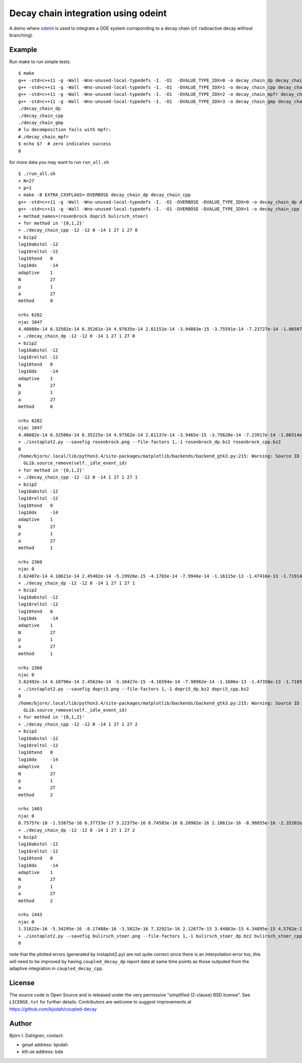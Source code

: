 ====================================
Decay chain integration using odeint
====================================

.. image:: http://hera.physchem.kth.se:8080/github.com/bjodah/decay-chain/status.svg?branch=master
   :target: http://hera.physchem.kth.se:8080/github.com/bjodah/decay-chain
   :alt: Build status

A demo where `odeint <http://www.odint.com>`_ is used to integrate a ODE system corrsponding
to a decay chain (cf. radioactive decay without branching).

Example
=======
Run make to run simple tests:

::

   $ make
   g++ -std=c++11 -g -Wall -Wno-unused-local-typedefs -I. -O1  -DVALUE_TYPE_IDX=0 -o decay_chain_dp decay_chain.cpp
   g++ -std=c++11 -g -Wall -Wno-unused-local-typedefs -I. -O1  -DVALUE_TYPE_IDX=1 -o decay_chain_cpp decay_chain.cpp
   g++ -std=c++11 -g -Wall -Wno-unused-local-typedefs -I. -O1  -DVALUE_TYPE_IDX=2 -o decay_chain_mpfr decay_chain.cpp -lmpfr
   g++ -std=c++11 -g -Wall -Wno-unused-local-typedefs -I. -O1  -DVALUE_TYPE_IDX=3 -o decay_chain_gmp decay_chain.cpp -lgmp
   ./decay_chain_dp
   ./decay_chain_cpp
   ./decay_chain_gmp
   # lu decomposition fails with mpfr:
   #./decay_chain_mpfr
   $ echo $?  # zero indicates success
   0
   
for more data you may want to run ``run_all.sh``

::

   $ ./run_all.sh
   + N=27
   + p=1
   + make -B EXTRA_CXXFLAGS=-DVERBOSE decay_chain_dp decay_chain_cpp
   g++ -std=c++11 -g -Wall -Wno-unused-local-typedefs -I. -O1 -DVERBOSE -DVALUE_TYPE_IDX=0 -o decay_chain_dp decay_chain.cpp
   g++ -std=c++11 -g -Wall -Wno-unused-local-typedefs -I. -O1 -DVERBOSE -DVALUE_TYPE_IDX=1 -o decay_chain_cpp decay_chain.cpp
   + method_names=(rosenbrock dopri5 bulirsch_stoer)
   + for method in '{0,1,2}'
   + ./decay_chain_cpp -12 -12 0 -14 1 27 1 27 0
   + bzip2
   log10abstol -12
   log10reltol -12
   log10tend   0
   log10dx     -14
   adaptive    1
   N           27
   p           1
   a           27
   method      0
   
   nrhs 6282
   njac 1047
   4.40088e-14 6.32502e-14 6.35261e-14 4.97635e-14 2.61151e-14 -3.94883e-15 -3.75591e-14 -7.23727e-14 -1.06507e-13 -1.38477e-13 -1.67147e-13 -1.91677e-13 -2.11482e-13 -2.26195e-13 -2.35629e-13 -2.39752e-13 -2.38656e-13 -2.32536e-13 -2.21668e-13 -2.06392e-13 -1.87094e-13 -1.64196e-13 -1.38141e-13 -1.09384e-13 -7.83834e-14 -4.55949e-14 -1.14637e-14 
   + ./decay_chain_dp -12 -12 0 -14 1 27 1 27 0
   + bzip2
   log10abstol -12
   log10reltol -12
   log10tend   0
   log10dx     -14
   adaptive    1
   N           27
   p           1
   a           27
   method      0
   
   nrhs 6282
   njac 1047
   4.40082e-14 6.32506e-14 6.35225e-14 4.97562e-14 2.61137e-14 -3.9465e-15 -3.75628e-14 -7.23917e-14 -1.06514e-13 -1.38486e-13 -1.6716e-13 -1.91694e-13 -2.11508e-13 -2.26211e-13 -2.3564e-13 -2.39765e-13 -2.38663e-13 -2.32543e-13 -2.21675e-13 -2.06396e-13 -1.871e-13 -1.64209e-13 -1.3815e-13 -1.09392e-13 -7.83887e-14 -4.56076e-14 -1.14735e-14 
   + ./instaplot2.py --savefig rosenbrock.png --file-factors 1,-1 rosenbrock_dp.bz2 rosenbrock_cpp.bz2
   0
   /home/bjorn/.local/lib/python3.4/site-packages/matplotlib/backends/backend_gtk3.py:215: Warning: Source ID 7 was not found when attempting to remove it
     GLib.source_remove(self._idle_event_id)
   + for method in '{0,1,2}'
   + ./decay_chain_cpp -12 -12 0 -14 1 27 1 27 1
   + bzip2
   log10abstol -12
   log10reltol -12
   log10tend   0
   log10dx     -14
   adaptive    1
   N           27
   p           1
   a           27
   method      1
   
   nrhs 2360
   njac 0
   3.62407e-14 4.10621e-14 2.45402e-14 -5.19926e-15 -4.1703e-14 -7.9946e-14 -1.16115e-13 -1.47416e-13 -1.71914e-13 -1.88375e-13 -1.96151e-13 -1.9506e-13 -1.85292e-13 -1.67331e-13 -1.41876e-13 -1.09788e-13 -7.20334e-14 -2.96446e-14 1.63176e-14 6.4793e-14 1.14746e-13 1.65183e-13 2.1517e-13 2.63842e-13 3.10411e-13 3.54171e-13 3.94504e-13 
   + ./decay_chain_dp -12 -12 0 -14 1 27 1 27 1
   + bzip2
   log10abstol -12
   log10reltol -12
   log10tend   0
   log10dx     -14
   adaptive    1
   N           27
   p           1
   a           27
   method      1
   
   nrhs 2360
   njac 0
   3.62492e-14 4.10796e-14 2.45624e-14 -5.16427e-15 -4.16594e-14 -7.98962e-14 -1.1606e-13 -1.47358e-13 -1.71852e-13 -1.88311e-13 -1.96083e-13 -1.94986e-13 -1.85222e-13 -1.67257e-13 -1.41802e-13 -1.09711e-13 -7.19563e-14 -2.95649e-14 1.63949e-14 6.487e-14 1.1482e-13 1.65253e-13 2.15243e-13 2.63919e-13 3.10489e-13 3.54244e-13 3.94577e-13 
   + ./instaplot2.py --savefig dopri5.png --file-factors 1,-1 dopri5_dp.bz2 dopri5_cpp.bz2
   0
   /home/bjorn/.local/lib/python3.4/site-packages/matplotlib/backends/backend_gtk3.py:215: Warning: Source ID 7 was not found when attempting to remove it
     GLib.source_remove(self._idle_event_id)
   + for method in '{0,1,2}'
   + ./decay_chain_cpp -12 -12 0 -14 1 27 1 27 2
   + bzip2
   log10abstol -12
   log10reltol -12
   log10tend   0
   log10dx     -14
   adaptive    1
   N           27
   p           1
   a           27
   method      2
   
   nrhs 1403
   njac 0
   8.75757e-18 -1.53875e-16 6.37733e-17 5.22375e-16 8.74583e-16 8.20902e-16 2.18611e-16 -8.98855e-16 -2.35202e-15 -3.86789e-15 -5.13735e-15 -5.86712e-15 -5.82045e-15 -4.84465e-15 -2.88527e-15 1.14688e-17 3.70598e-15 7.97986e-15 1.25552e-14 1.71167e-14 2.13338e-14 2.48827e-14 2.74656e-14 2.88272e-14 2.87676e-14 2.71448e-14 2.40719e-14 
   + ./decay_chain_dp -12 -12 0 -14 1 27 1 27 2
   + bzip2
   log10abstol -12
   log10reltol -12
   log10tend   0
   log10dx     -14
   adaptive    1
   N           27
   p           1
   a           27
   method      2
   
   nrhs 1443
   njac 0
   1.31622e-16 -5.34295e-16 -8.17488e-16 -3.5822e-16 7.32921e-16 2.12677e-15 3.44863e-15 4.34895e-15 4.5762e-15 3.97772e-15 2.52229e-15 2.75821e-16 -2.60209e-15 -5.90326e-15 -9.39873e-15 -1.28161e-14 -1.58918e-14 -1.84158e-14 -2.01453e-14 -2.09763e-14 -2.07317e-14 -1.94116e-14 -1.69847e-14 -1.34216e-14 -8.62678e-15 -4.38538e-15 2.67321e-15 
   + ./instaplot2.py --savefig bulirsch_stoer.png --file-factors 1,-1 bulirsch_stoer_dp.bz2 bulirsch_stoer_cpp.bz2
   0

note that the plotted errors (generated by instaplot2.py) are not
quite correct since there is an interpolation error too, this will
need to be improved by having ``coupled_decay_dp`` report data at same
time points as those outputed from the adaptive integration in
``coupled_decay_cpp``.
   

License
=======
The source code is Open Source and is released under the very permissive
"simplified (2-clause) BSD license". See ``LICENSE.txt`` for further details.
Contributors are welcome to suggest improvements at https://github.com/bjodah/coupled-decay

Author
======
Björn I. Dahlgren, contact:

- gmail address: bjodah
- kth.se address: bda
